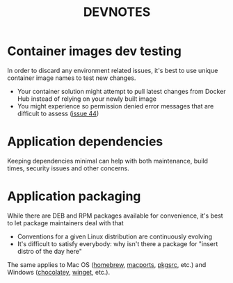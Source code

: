 #+TITLE: DEVNOTES

* Container images dev testing

In order to discard any environment related issues, it's best to use unique container image names to test new changes.
- Your container solution might attempt to pull latest changes from Docker Hub instead of relying on your newly built image
- You might experience so permission denied error messages that are difficult to assess ([[https://github.com/rimerosolutions/entrusted/issues/44][issue 44]])
  
* Application dependencies

  Keeping dependencies minimal can help with both maintenance, build times, security issues and other concerns.
  
* Application packaging

While there are DEB and RPM packages available for convenience, it's best to let package maintainers deal with that
- Conventions for a given Linux distribution are continuously evolving
- It's difficult to satisfy everybody: why isn't there a package for "insert distro of the day here"

The same applies to Mac OS ([[https://brew.sh/][homebrew]], [[https://www.macports.org/][macports]], [[https://pkgsrc.joyent.com/install-on-macos/][pkgsrc]], etc.) and Windows ([[https://chocolatey.org/][chocolatey]], [[https://github.com/microsoft/winget-cli][winget]], etc.).
